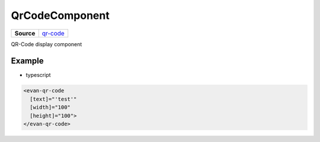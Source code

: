 ============================
QrCodeComponent
============================

.. list-table:: 
   :widths: auto
   :stub-columns: 1

   * - Source
     - `qr-code <https://github.com/evannetwork/ui-angular-core/blob/develop/src/components/qr-code>`__

QR-Code display component

-------
Example
-------
- typescript

.. code-block:: html

  <evan-qr-code
    [text]="'test'"
    [width]="100"
    [height]="100">
  </evan-qr-code>
